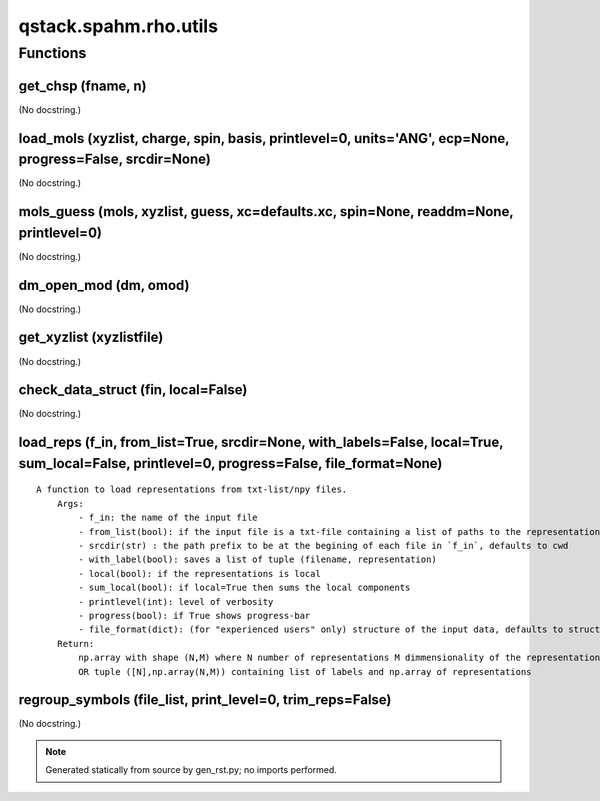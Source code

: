qstack.spahm.rho.utils
======================

Functions
---------

get\_chsp (fname, n)
~~~~~~~~~~~~~~~~~~~~

(No docstring.)

load\_mols (xyzlist, charge, spin, basis, printlevel=0, units='ANG', ecp=None, progress=False, srcdir=None)
~~~~~~~~~~~~~~~~~~~~~~~~~~~~~~~~~~~~~~~~~~~~~~~~~~~~~~~~~~~~~~~~~~~~~~~~~~~~~~~~~~~~~~~~~~~~~~~~~~~~~~~~~~~

(No docstring.)

mols\_guess (mols, xyzlist, guess, xc=defaults.xc, spin=None, readdm=None, printlevel=0)
~~~~~~~~~~~~~~~~~~~~~~~~~~~~~~~~~~~~~~~~~~~~~~~~~~~~~~~~~~~~~~~~~~~~~~~~~~~~~~~~~~~~~~~~

(No docstring.)

dm\_open\_mod (dm, omod)
~~~~~~~~~~~~~~~~~~~~~~~~

(No docstring.)

get\_xyzlist (xyzlistfile)
~~~~~~~~~~~~~~~~~~~~~~~~~~

(No docstring.)

check\_data\_struct (fin, local=False)
~~~~~~~~~~~~~~~~~~~~~~~~~~~~~~~~~~~~~~

(No docstring.)

load\_reps (f\_in, from\_list=True, srcdir=None, with\_labels=False, local=True, sum\_local=False, printlevel=0, progress=False, file\_format=None)
~~~~~~~~~~~~~~~~~~~~~~~~~~~~~~~~~~~~~~~~~~~~~~~~~~~~~~~~~~~~~~~~~~~~~~~~~~~~~~~~~~~~~~~~~~~~~~~~~~~~~~~~~~~~~~~~~~~~~~~~~~~~~~~~~~~~~~~~~~~~~~~~~~~

::

    A function to load representations from txt-list/npy files.
        Args:
            - f_in: the name of the input file
            - from_list(bool): if the input file is a txt-file containing a list of paths to the representations
            - srcdir(str) : the path prefix to be at the begining of each file in `f_in`, defaults to cwd
            - with_label(bool): saves a list of tuple (filename, representation)
            - local(bool): if the representations is local
            - sum_local(bool): if local=True then sums the local components
            - printlevel(int): level of verbosity
            - progress(bool): if True shows progress-bar
            - file_format(dict): (for "experienced users" only) structure of the input data, defaults to structure auto determination
        Return:
            np.array with shape (N,M) where N number of representations M dimmensionality of the representation
            OR tuple ([N],np.array(N,M)) containing list of labels and np.array of representations

regroup\_symbols (file\_list, print\_level=0, trim\_reps=False)
~~~~~~~~~~~~~~~~~~~~~~~~~~~~~~~~~~~~~~~~~~~~~~~~~~~~~~~~~~~~~~~

(No docstring.)

.. note::
   Generated statically from source by gen_rst.py; no imports performed.
